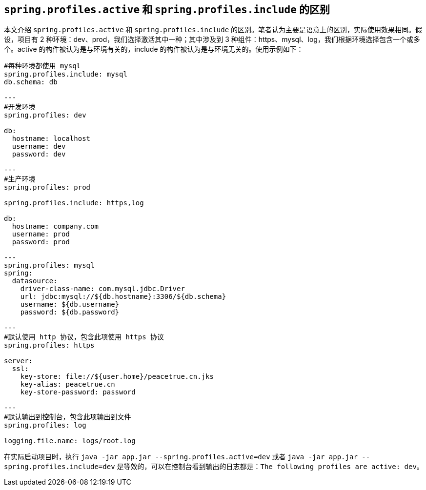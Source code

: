 == `spring.profiles.active` 和 `spring.profiles.include` 的区别

本文介绍 `spring.profiles.active` 和 `spring.profiles.include` 的区别。笔者认为主要是语意上的区别，实际使用效果相同。假设，项目有 2 种环境：dev、prod，我们选择激活其中一种；其中涉及到 3 种组件：https、mysql、log，我们根据环境选择包含一个或多个。active 的构件被认为是与环境有关的，include 的构件被认为是与环境无关的。使用示例如下：

[source%nowrap,yml]
----
#每种环境都使用 mysql
spring.profiles.include: mysql
db.schema: db

---
#开发环境
spring.profiles: dev

db:
  hostname: localhost
  username: dev
  password: dev

---
#生产环境
spring.profiles: prod

spring.profiles.include: https,log

db:
  hostname: company.com
  username: prod
  password: prod

---
spring.profiles: mysql
spring:
  datasource:
    driver-class-name: com.mysql.jdbc.Driver
    url: jdbc:mysql://${db.hostname}:3306/${db.schema}
    username: ${db.username}
    password: ${db.password}

---
#默认使用 http 协议，包含此项使用 https 协议
spring.profiles: https

server:
  ssl:
    key-store: file://${user.home}/peacetrue.cn.jks
    key-alias: peacetrue.cn
    key-store-password: password

---
#默认输出到控制台，包含此项输出到文件
spring.profiles: log

logging.file.name: logs/root.log

----

在实际启动项目时，执行 `java -jar app.jar --spring.profiles.active=dev` 或者 `java -jar app.jar --spring.profiles.include=dev` 是等效的，可以在控制台看到输出的日志都是：`The following profiles are active: dev`。
